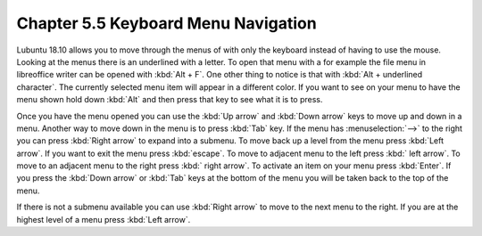 Chapter 5.5 Keyboard Menu Navigation
====================================

Lubuntu 18.10 allows you to move through the menus of with only the keyboard instead of having to use the mouse. Looking at the menus there is an underlined with a letter. To open that menu with a for example  the file menu in libreoffice writer can be opened with :kbd:`Alt + F`. One other thing to notice is that with :kbd:`Alt + underlined character`. The currently selected menu item will appear in a different color. If you want to see on your menu to have the menu shown hold down :kbd:`Alt` and then press that key to see what it is to press.

Once you have the menu opened you can use the :kbd:`Up arrow` and :kbd:`Down arrow` keys to move up and down in a menu. Another way to move down in the menu is to press :kbd:`Tab` key. If the menu has :menuselection:`-->` to the right you can press :kbd:`Right arrow` to expand into a submenu. To move back up a level from the menu press :kbd:`Left arrow`. If you want to exit the menu press :kbd:`escape`. To move to adjacent menu to the left press :kbd:` left arrow`. To move to an adjacent menu to the right press :kbd:` right arrow`. To activate an item on your menu press :kbd:`Enter`. If you press the :kbd:`Down arrow` or :kbd:`Tab` keys at the bottom of the menu you will be taken back to the top of the menu.

If there is not a submenu available you can use :kbd:`Right arrow` to move to the next menu to the right. If you are at the highest level of a menu press :kbd:`Left arrow`.         
